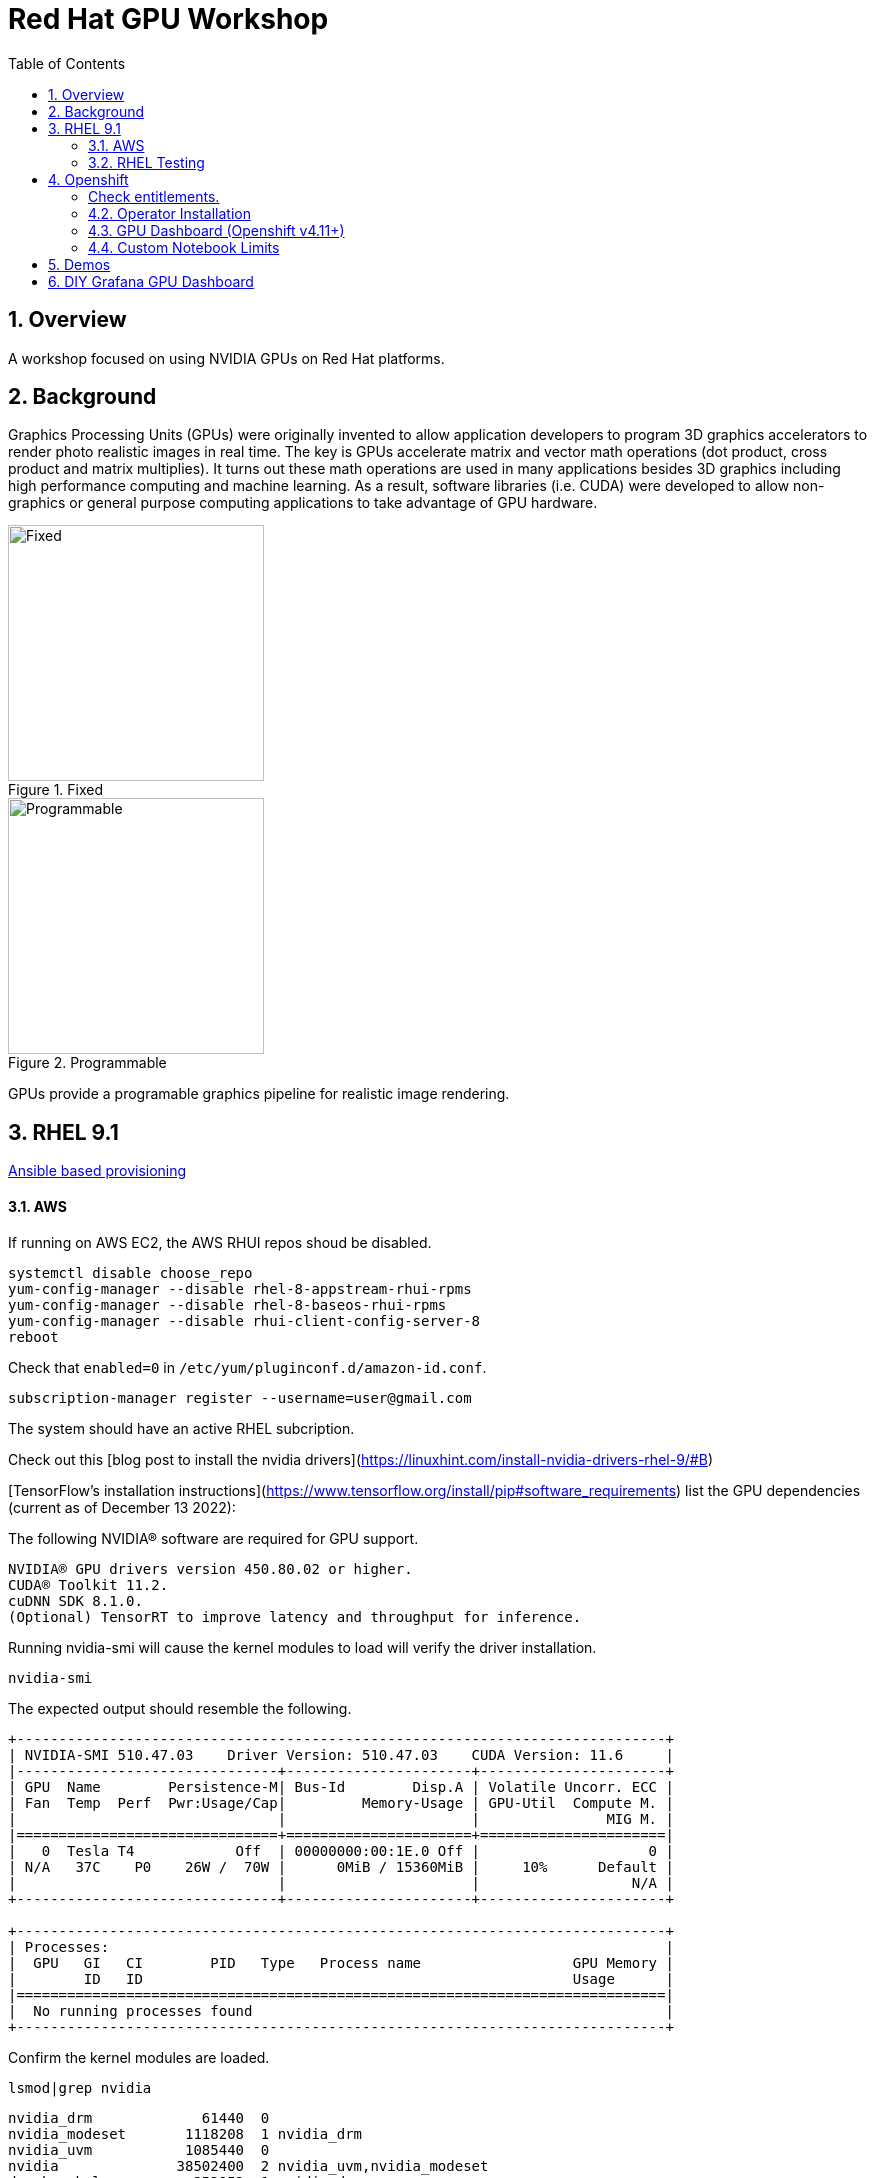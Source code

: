 :scrollbar:
:data-uri:
:toc2:
:linkattrs:

= Red Hat GPU Workshop 

:numbered:

== Overview
A workshop focused on using NVIDIA GPUs on Red Hat platforms. 

== Background

Graphics Processing Units (GPUs) were originally invented to allow application developers to program 3D graphics accelerators 
to render photo realistic images in real time. The key is GPUs accelerate matrix and vector math 
operations (dot product, cross product and matrix multiplies). It turns out these math operations are used in many applications 
besides 3D graphics including high performance computing and machine learning. As a result, software libraries (i.e. CUDA) 
were developed to allow non-graphics or general purpose computing applications to take advantage of GPU hardware.

[.float-group]
--
[.left]
.Fixed
image::./images/skull.jpg[Fixed, 256, 256]

[.left]
.Programmable
image::./images/skullshaded.jpg[Programmable, 256, 256]
--

GPUs provide a programable graphics pipeline for realistic image rendering.

== RHEL 9.1

link:ansible/vm/README.adoc[Ansible based provisioning]

==== AWS

If running on AWS EC2, the AWS RHUI repos shoud be disabled. 

```
systemctl disable choose_repo
yum-config-manager --disable rhel-8-appstream-rhui-rpms 
yum-config-manager --disable rhel-8-baseos-rhui-rpms
yum-config-manager --disable rhui-client-config-server-8
reboot
```

Check that `enabled=0` in `/etc/yum/pluginconf.d/amazon-id.conf`.

```
subscription-manager register --username=user@gmail.com
```

The system should have an active RHEL subcription.

Check out this [blog post to install the nvidia drivers](https://linuxhint.com/install-nvidia-drivers-rhel-9/#B)

[TensorFlow's installation instructions](https://www.tensorflow.org/install/pip#software_requirements)
list the GPU dependencies (current as of December 13 2022):

The following NVIDIA® software are required for GPU support.
```

NVIDIA® GPU drivers version 450.80.02 or higher.
CUDA® Toolkit 11.2.
cuDNN SDK 8.1.0.
(Optional) TensorRT to improve latency and throughput for inference.
```

Running nvidia-smi will cause the kernel modules to load will verify the driver installation.
```
nvidia-smi
```

The expected output should resemble the following.
```
+-----------------------------------------------------------------------------+
| NVIDIA-SMI 510.47.03    Driver Version: 510.47.03    CUDA Version: 11.6     |
|-------------------------------+----------------------+----------------------+
| GPU  Name        Persistence-M| Bus-Id        Disp.A | Volatile Uncorr. ECC |
| Fan  Temp  Perf  Pwr:Usage/Cap|         Memory-Usage | GPU-Util  Compute M. |
|                               |                      |               MIG M. |
|===============================+======================+======================|
|   0  Tesla T4            Off  | 00000000:00:1E.0 Off |                    0 |
| N/A   37C    P0    26W /  70W |      0MiB / 15360MiB |     10%      Default |
|                               |                      |                  N/A |
+-------------------------------+----------------------+----------------------+
                                                                               
+-----------------------------------------------------------------------------+
| Processes:                                                                  |
|  GPU   GI   CI        PID   Type   Process name                  GPU Memory |
|        ID   ID                                                   Usage      |
|=============================================================================|
|  No running processes found                                                 |
+-----------------------------------------------------------------------------+
```

Confirm the kernel modules are loaded.
```
lsmod|grep nvidia
```
```
nvidia_drm             61440  0
nvidia_modeset       1118208  1 nvidia_drm
nvidia_uvm           1085440  0
nvidia              38502400  2 nvidia_uvm,nvidia_modeset
drm_kms_helper        253952  1 nvidia_drm
drm                   573440  4 drm_kms_helper,nvidia,nvidia_drm
```

Install the cuda and cudnn packages.

```
yum install cuda libcudnn8 -y
```

==== RHEL Testing

###### Non-container app test

Now the system should be ready to run a gpu workload.

Run a simple test to validate the software stack.

Create a python environment and install tensorflow.

```
python3 -m venv venv
source venv/bin/activate
pip install pip tensorflow -U
```

Run a simple tensorflow test to confirm a GPU device is found.
```
ipython

import tensorflow as tf

tf.config.list_logical_devices()
```

Sample output.
```
Created device /job:localhost/replica:0/task:0/device:GPU:0 with 14644 MB 
memory:  -> device: 0, name: Tesla T4, pci bus id: 0001:00:00.0, compute capability: 7.5

[LogicalDevice(name='/device:CPU:0', device_type='CPU'),
 LogicalDevice(name='/device:GPU:0', device_type='GPU')]
```

Run the script to test the tensorflow devices.
```
python src/tf-test.py
```

Compare the CPU vs. GPU elapsed time in the output.
```
[PhysicalDevice(name='/physical_device:CPU:0', device_type='CPU'), PhysicalDevice(name='/physical_device:GPU:0', device_type='GPU')]
Matrix Multiply Elapsed Time: {'CPU': 6.495161056518555, 'GPU': 0.9890825748443604}
```

##### Nvidia Container Toolkit

Install the [Nvidia Container Toolkit](https://docs.nvidia.com/datacenter/cloud-native/container-toolkit/install-guide.html#podman)

Configure the toolkit for rootless operation.

##### Containerized app test

The `nvidia-smi` output should be similar to what was reported above.

```
podman run --rm --security-opt=label=disable --hooks-dir=/usr/share/containers/oci/hooks.d/ nvidia/cuda:11.0-base nvidia-smi
```

== Openshift

link:ansible/ocp/README.adoc[Ansible based provisioning]

##### Check entitlements.
```
oc new-project gputest
oc run -it --rm --image=registry.access.redhat.com/ubi8:latest test-entitlement -- /bin/sh -c "dnf search kernel-header --showduplicates"
```
Expected output.
```
If you don't see a command prompt, try pressing enter.
Red Hat Universal Base Image 8 (RPMs) - AppStream                                                                                 15 MB/s | 2.6 MB     00:00    
Red Hat Universal Base Image 8 (RPMs) - CodeReady Builder                                                                        177 kB/s |  17 kB     00:00    
================================================================== Name Matched: kernel-header ==================================================================
kernel-headers-4.18.0-348.20.1.el8_5.x86_64 : Header files for the Linux kernel for use by glibc
Session ended, resume using 'oc attach test-entitlement -c test-entitlement -i -t' command when the pod is running
pod "test-entitlement" deleted
```

#### Operator Installation

- Using the Openshift web console, install the **Red Hat Node Feature Discovery (NFD)** operator. Use the default values and it should create a namespace called `openshift-nfd`. 
- Next create an **NodeFeatureDiscovery (NFD)** instance in that same `openshift-nfd` namespace.

This should launch a daemonset.

```
oc get pods -n openshift-nfd
```
```
NAME                                      READY   STATUS    RESTARTS   AGE
nfd-controller-manager-56cc649f75-mj7bn   2/2     Running   0          5m52s
nfd-master-4mzkt                          1/1     Running   0          100s
nfd-master-wr4qd                          1/1     Running   0          100s
nfd-master-zhzkq                          1/1     Running   0          100s
nfd-worker-8tr4j                          1/1     Running   0          100s
nfd-worker-r47qd                          1/1     Running   0          100s
```

- Using the Openshift web console, install the **nvidia operator (v1.10.1)**. It should create a namespace called `nvidia-gpu-operator`. 
- Next create a **cluster policy (CP)** instance in the same `nvidia-gpu-operator` namespace.

Wait for all the pods to have a running status. This could take several minutes.

```
oc get pods -n nvidia-gpu-operator
```

```
NAME                                                  READY   STATUS      RESTARTS   AGE
gpu-feature-discovery-2l9db                           1/1     Running     0          16h
gpu-feature-discovery-4hg4g                           1/1     Running     0          16h
gpu-operator-76bf46dcf8-mtkjc                         1/1     Running     0          16h
nvidia-container-toolkit-daemonset-4dsbh              1/1     Running     0          16h
nvidia-container-toolkit-daemonset-crz6c              1/1     Running     0          16h
nvidia-cuda-validator-lhtjz                           0/1     Completed   0          16h
nvidia-cuda-validator-xghsp                           0/1     Completed   0          16h
nvidia-dcgm-7c9g2                                     1/1     Running     0          16h
nvidia-dcgm-7q4fr                                     1/1     Running     0          16h
nvidia-dcgm-exporter-dw4fv                            1/1     Running     0          16h
nvidia-dcgm-exporter-xnknh                            1/1     Running     0          16h
nvidia-device-plugin-daemonset-7c9m7                  1/1     Running     0          16h
nvidia-device-plugin-daemonset-tbf7x                  1/1     Running     0          16h
nvidia-device-plugin-validator-blp4n                  0/1     Completed   0          16h
nvidia-device-plugin-validator-qsctr                  0/1     Completed   0          16h
nvidia-driver-daemonset-410.84.202203221702-0-9pfhk   2/2     Running     0          16h
nvidia-driver-daemonset-410.84.202203221702-0-wgcnv   2/2     Running     0          16h
nvidia-node-status-exporter-89nsc                     1/1     Running     0          16h
nvidia-node-status-exporter-vfsjz                     1/1     Running     0          16h
nvidia-operator-validator-2lzvj                       1/1     Running     0          16h
nvidia-operator-validator-5s9k9                       1/1     Running     0          16h
```

The daemonset pods will build a driver for each node with a GPU.

```
oc logs nvidia-driver-daemonset-410.84.202204112301-0-gf4t4  -n nvidia-gpu-operator  nvidia-driver-ctr --follow

Tue May 17 19:41:23 UTC 2022 Waiting for openshift-driver-toolkit-ctr container to build the precompiled driver ...
```

Check the logs from one of the `nvidia-cuda-validator` pods.

```
oc logs -n nvidia-gpu-operator nvidia-cuda-validator-qpqcg


cuda workload validation is successful
```

##### Openshift Testing

Client application testing.

Create a project as a cluster-admin user. GPU enabled pods require cluster privileges.
Next, create an application and expose it's service.

```
oc new-project gputest
oc new-app docker.io/tensorflow/tensorflow:latest-gpu-jupyter
oc expose service/tensorflow
```

```
oc get routes

NAME                                  HOST/PORT                                                   PATH   SERVICES     PORT       TERMINATION   WILDCARD
route.route.openshift.io/tensorflow   tensorflow-gputest.apps.ocp-green.dota-lab.iad.redhat.com          tensorflow   8888-tcp                 None
```

Dump the logs of the tensorflow pod to obtain the jupyter lab **token**.
```
[I 20:11:42.236 NotebookApp] Jupyter Notebook 6.4.11 is running at:
[I 20:11:42.236 NotebookApp] http://tensorflow-544f7d6b5b-m8sjg:8888/?token=7f5cfa6a9780fd77594c1e6a45ae88002169e98d87a38580
```

It may be necessary to set the `nvidia.com/gpu=1` limit to ensure the pod get scheduled on a node with a GPU.

```
oc set resources deployment/tensorflow --requests=nvidia.com/gpu=1 --limits=nvidia.com/gpu=1
```

Connect to the tensorflow pod and run a quick GPU test.

```
oc rsh tensorflow-6594894964-8gtz5 

$ python
Python 3.8.10 (default, Mar 15 2022, 12:22:08) 
[GCC 9.4.0] on linux
>>> import tensorflow as tf
>>> tf.config.list_physical_devices()
[PhysicalDevice(name='/physical_device:CPU:0', device_type='CPU'), PhysicalDevice(name='/physical_device:GPU:0', device_type='GPU')]
>>> exit()
$
```

Login to Jupyter and run the `classification.ipynb` notebook.

##### Create a new tensorflow/jupyter app from the [nvidia examples site](https://nvidia.github.io/gpu-operator/).

##### OpenDataHub

Create a new project for OpenDataHub.

Using the Openshift web console, create an instance of the ODH operator in this project.

Create an ODH instance in your namespace.

Create the CUDA enabled notebook image streams.
```
oc apply -f https://raw.githubusercontent.com/red-hat-data-services/odh-manifests/master/jupyterhub/notebook-images/overlays/additional/tensorflow-notebook-imagestream.yaml 
```

#### GPU Dashboard (Openshift v4.11+)

Install the GPU console plugin dashboard by following the [Openshift documentation](https://docs.openshift.com/container-platform/4.11/monitoring/nvidia-gpu-admin-dashboard.html).

#### Custom Notebook Limits

Configmaps are used to set custom notebook resource limits such as number of cpu cores,
memory and GPUs. This is necessary for the jupyter pod to get scheduled
on a GPU node. 

Apply the following configmap before the launching jupyterhub server.
```
oc apply -f src/jupyterhub-notebook-sizes.yml
```

== Demos

From within Jupyter, clone the following repo:

[Tensor Flow Examples](https://github.com/tensorflow/docs.git)

These tensorflow notebook examples should run:

- `docs/site/en/tutorials/keras/classification.ipynb`
- `docs/site/en/tutorials/quickstart/beginner.ipynb`
- `docs/site/en/tutorials/quickstart/advanced.ipynb`

== DIY Grafana GPU Dashboard
```
oc create token grafana-serviceaccount --duration=2000h -n models
```

Edit `grafana-data-source.yaml` (replace <namespace> and <service-account-token>)
```
oc create -f grafana-data-source.yaml
```

Import the sample [DCGM exporter dashboard](https://grafana.com/grafana/dashboards/12239-nvidia-dcgm-exporter-dashboard/) (`grafana/NVIDIA_DCGM_Exporter_Dashboard.json`)

